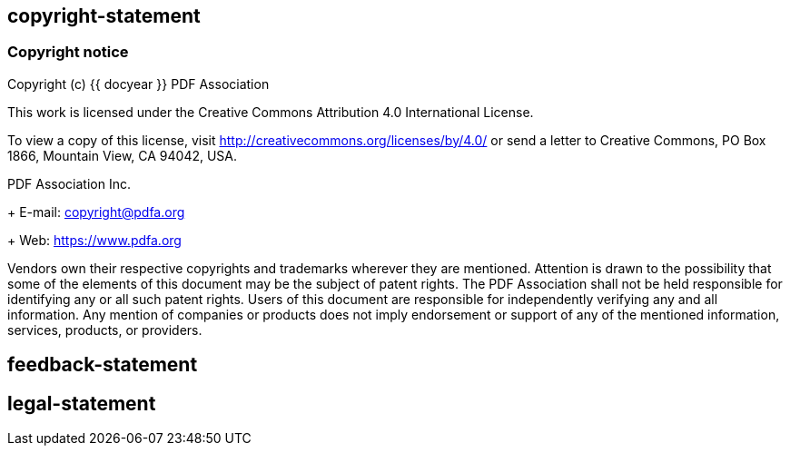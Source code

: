 == copyright-statement

// This is authorized by the PDF Association.

=== Copyright notice

Copyright (c) {{ docyear }} PDF Association

This work is licensed under the Creative Commons Attribution 4.0 International
License.

To view a copy of this license, visit
http://creativecommons.org/licenses/by/4.0/ or send a letter to Creative
Commons, PO Box 1866, Mountain View, CA 94042, USA.

PDF Association Inc. +
+
E-mail: copyright@pdfa.org +
+
Web: https://www.pdfa.org

Vendors own their respective copyrights and trademarks wherever they are
mentioned. Attention is drawn to the possibility that some of the elements of
this document may be the subject of patent rights. The PDF Association shall not
be held responsible for identifying any or all such patent rights. Users of this
document are responsible for independently verifying any and all information.
Any mention of companies or products does not imply endorsement or support of
any of the mentioned information, services, products, or providers.


== feedback-statement

=== {blank}

== legal-statement

=== {blank}


// [align=center]
// **PDF Association**:

// (c) PDF Association {{ docyear }} - All rights reserved
